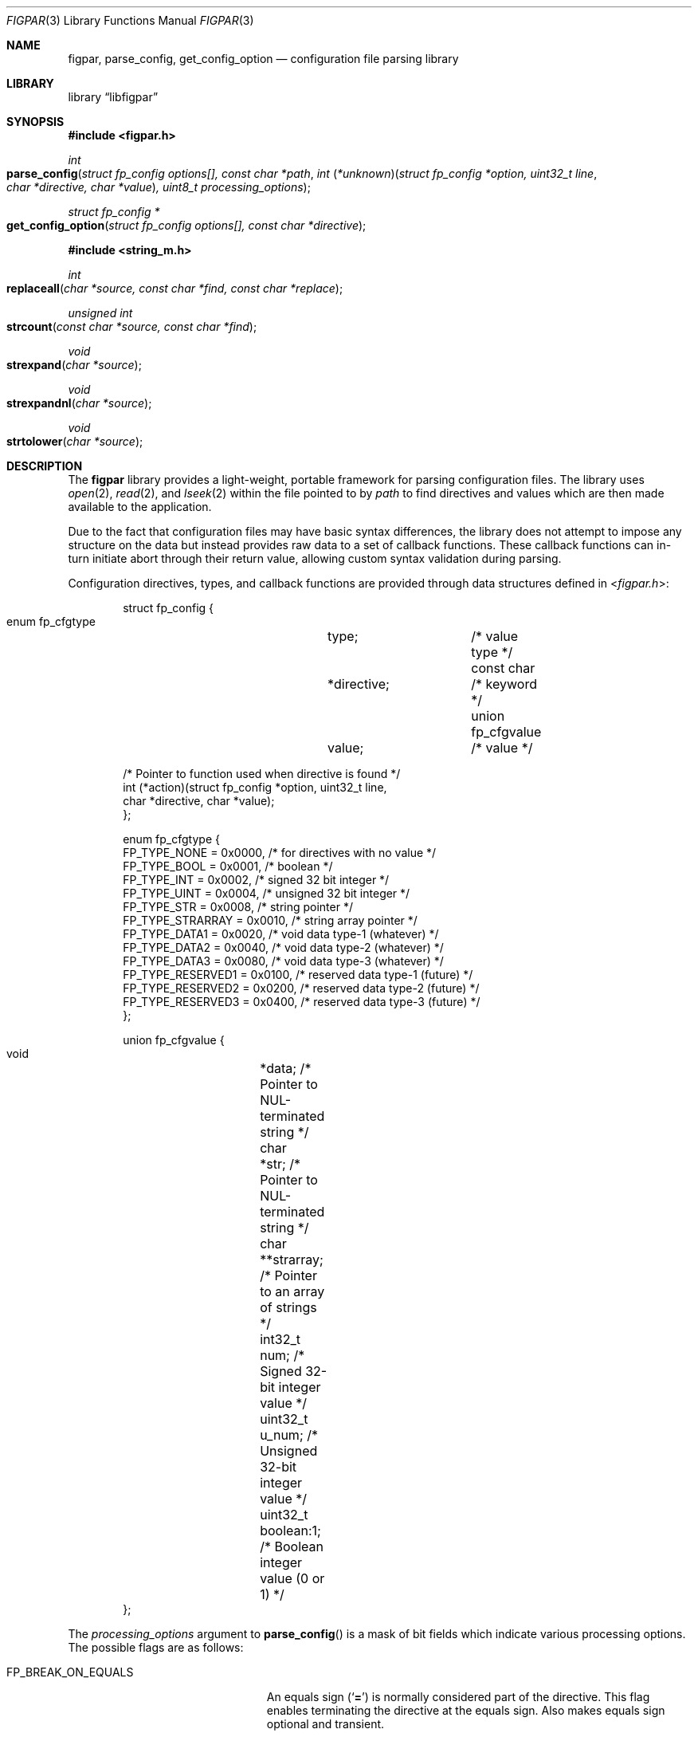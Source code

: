 .\" Copyright (c) 2013-2014 Devin Teske <dteske@FreeBSD.org>
.\" All rights reserved.
.\"
.\" Redistribution and use in source and binary forms, with or without
.\" modification, are permitted provided that the following conditions
.\" are met:
.\" 1. Redistributions of source code must retain the above copyright
.\"    notice, this list of conditions and the following disclaimer.
.\" 2. Redistributions in binary form must reproduce the above copyright
.\"    notice, this list of conditions and the following disclaimer in the
.\"    documentation and/or other materials provided with the distribution.
.\"
.\" THIS SOFTWARE IS PROVIDED BY THE AUTHOR AND CONTRIBUTORS ``AS IS'' AND
.\" ANY EXPRESS OR IMPLIED WARRANTIES, INCLUDING, BUT NOT LIMITED TO, THE
.\" IMPLIED WARRANTIES OF MERCHANTABILITY AND FITNESS FOR A PARTICULAR PURPOSE
.\" ARE DISCLAIMED.  IN NO EVENT SHALL THE AUTHOR OR CONTRIBUTORS BE LIABLE
.\" FOR ANY DIRECT, INDIRECT, INCIDENTAL, SPECIAL, EXEMPLARY, OR CONSEQUENTIAL
.\" DAMAGES (INCLUDING, BUT NOT LIMITED TO, PROCUREMENT OF SUBSTITUTE GOODS
.\" OR SERVICES; LOSS OF USE, DATA, OR PROFITS; OR BUSINESS INTERRUPTION)
.\" HOWEVER CAUSED AND ON ANY THEORY OF LIABILITY, WHETHER IN CONTRACT, STRICT
.\" LIABILITY, OR TORT (INCLUDING NEGLIGENCE OR OTHERWISE) ARISING IN ANY WAY
.\" OUT OF THE USE OF THIS SOFTWARE, EVEN IF ADVISED OF THE POSSIBILITY OF
.\" SUCH DAMAGE.
.\"
.\" $FreeBSD: head/lib/libfigpar/figpar.3 274116 2014-11-04 23:46:01Z dteske $
.\"
.Dd Oct 24, 2014
.Dt FIGPAR 3
.Os
.Sh NAME
.Nm figpar ,
.Nm parse_config ,
.Nm get_config_option
.Nd configuration file parsing library
.Sh LIBRARY
.Lb libfigpar
.Sh SYNOPSIS
.In figpar.h
.Ft int
.Fo parse_config
.Fa "struct fp_config options[], const char *path"
.Fa "int \*[lp]*unknown\*[rp]\*[lp]struct fp_config *option, uint32_t line"
.Fa "char *directive, char *value\*[rp], uint8_t processing_options"
.Fc
.Ft "struct fp_config *"
.Fo get_config_option
.Fa "struct fp_config options[], const char *directive"
.Fc
.In string_m.h
.Ft int
.Fo replaceall
.Fa "char *source, const char *find, const char *replace"
.Fc
.Ft unsigned int
.Fo strcount
.Fa "const char *source, const char *find"
.Fc
.Ft void
.Fo strexpand
.Fa "char *source"
.Fc
.Ft void
.Fo strexpandnl
.Fa "char *source"
.Fc
.Ft void
.Fo strtolower
.Fa "char *source"
.Fc
.Sh DESCRIPTION
The
.Nm
library provides a light-weight, portable framework for parsing configuration
files.
The library uses
.Xr open 2 ,
.Xr read 2 ,
and
.Xr lseek 2
within the file pointed to by
.Fa path
to find directives and values which are then made available to the application.
.Pp
Due to the fact that configuration files may have basic syntax differences,
the library does not attempt to impose any structure on the data but instead
provides raw data to a set of callback functions.
These callback functions can in-turn initiate abort through their return value,
allowing custom syntax validation during parsing.
.Pp
Configuration directives, types, and callback functions are provided through
data structures defined in
.In figpar.h :
.Bd -literal -offset indent
struct fp_config {
    enum fp_cfgtype	type;		/* value type */
    const char		*directive;	/* keyword */
    union fp_cfgvalue	value;		/* value */

    /* Pointer to function used when directive is found */
    int (*action)(struct fp_config *option, uint32_t line,
        char *directive, char *value);
};

enum fp_cfgtype {
    FP_TYPE_NONE      = 0x0000, /* for directives with no value */
    FP_TYPE_BOOL      = 0x0001, /* boolean */
    FP_TYPE_INT       = 0x0002, /* signed 32 bit integer */
    FP_TYPE_UINT      = 0x0004, /* unsigned 32 bit integer */
    FP_TYPE_STR       = 0x0008, /* string pointer */
    FP_TYPE_STRARRAY  = 0x0010, /* string array pointer */
    FP_TYPE_DATA1     = 0x0020, /* void data type-1 (whatever) */
    FP_TYPE_DATA2     = 0x0040, /* void data type-2 (whatever) */
    FP_TYPE_DATA3     = 0x0080, /* void data type-3 (whatever) */
    FP_TYPE_RESERVED1 = 0x0100, /* reserved data type-1 (future) */
    FP_TYPE_RESERVED2 = 0x0200, /* reserved data type-2 (future) */
    FP_TYPE_RESERVED3 = 0x0400, /* reserved data type-3 (future) */
};

union fp_cfgvalue {
    void	*data;      /* Pointer to NUL-terminated string */
    char	*str;       /* Pointer to NUL-terminated string */
    char	**strarray; /* Pointer to an array of strings */
    int32_t	num;        /* Signed 32-bit integer value */
    uint32_t	u_num;      /* Unsigned 32-bit integer value */
    uint32_t	boolean:1;  /* Boolean integer value (0 or 1) */
};
.Ed
.Pp
The
.Fa processing_options
argument to
.Fn parse_config
is a mask of bit fields which indicate various
processing options.
The possible flags are as follows:
.Bl -tag -width FP_BREAK_ON_SEMICOLON
.It Dv FP_BREAK_ON_EQUALS
An equals sign
.Pq Ql Li =
is normally considered part of the directive.
This flag enables terminating the directive at the equals sign.
Also makes equals sign optional and transient.
.It Dv FP_BREAK_ON_SEMICOLON
A semicolon
.Pq Ql Li \;
is normally considered part of the value.
This flag enables terminating the value at the semicolon.
Also allows multiple statements on a single line separated by semicolon.
.It Dv FP_CASE_SENSITIVE
Normally directives are matched case insensitively using
.Xr fnmatch 3 .
This flag enables directive matching to be case sensitive.
.It Dv FP_REQUIRE_EQUALS
If a directive is not followed by an equals, processing is aborted.
.It Dv FP_STRICT_EQUALS
Equals must be part of the directive to be considered a delimiter between
directive and value.
.El
.Pp
The
.Fa options
struct array pointer can be NULL and every directive will invoke the
.Fn unknown
function argument.
.Pp
The directive for each fp_config item in the
.Fn parse_config
options argument is matched against each parsed directive using
.Xr fnmatch 3
until a match is found.
If a match is found, the
.Fn action
function for that fp_config directive is invoked with the line number,
directive, and value.
Otherwise if no match, the
.Fn unknown
function is invoked
.Pq with the same arguments .
.Pp
If either
.Fa action
or
.Fa unknown
return non-zero,
.Fn parse_config
aborts reading the file and returns the error value to its caller.
.Pp
.Fn get_config_option
traverses the options-array and returns the option that matches via
.Xr strcmp 3 ,
or if no match a pointer to a static dummy struct is returned
.Pq whose values are all zero or NULL .
.Pp
The use of
.Fa "struct fp_config"
is entirely optional as-is the use of
.Fa "enum fp_cfgtype"
or
.Fa "union fp_cfgvalue" .
For example, you could choose to pass a NULL pointer to
.Fn parse_config
for the first argument and then provide a simple
.Fa unknown
function based on
.Xr queue 3
that populates a singly-linked list of your own struct containing the
.Fa directive
and
.Fa value .
.Pp
In addition, the following miscellaneous string manipulation routines are
provided by
.In string_m.h :
.Bl -tag -width strexpandnl()
.It Fn replaceall
Replace all occurrences of
.Fa find
in
.Fa source
with
.Fa replace .
.It Fn strcount
Count the number of occurrences of one string that appear in the
.Fa source
string.
Return value is the total count.
An example use would be if you need to know how large a block of memory needs
to be for a
.Fn replaceall
series.
.It Fn strexpand
Expand escape sequences in a buffer pointed to by
.Fa source .
.It Fn strexpandnl
Expand only the escaped newlines in a buffer pointed to by
.Fa source .
.It Fn strtolower
Convert a string to lower case.
.El
.Sh SEE ALSO
.Xr queue 3
.Sh HISTORY
The
.Nm
library first appeared in
.Fx 11.0 .
.Sh AUTHORS
.An Devin Teske Aq dteske@FreeBSD.org
.Sh BUGS
This is the first implementation of the library,
and the interface may be subject to refinement.
